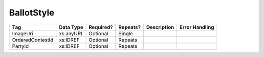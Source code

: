BallotStyle
===========

+--------------------------------+----------------------------------------------------+--------------+------------+--------------------------------------------------------------+----------------------------------------------------+
| Tag                            | Data Type                                          | Required?    | Repeats?   |                                                  Description |                                     Error Handling |
|                                |                                                    |              |            |                                                              |                                                    |
+================================+====================================================+==============+============+==============================================================+====================================================+
| ImageUri                       | xs:anyURI                                          | Optional     | Single     |                                                              |                                                    |
+--------------------------------+----------------------------------------------------+--------------+------------+--------------------------------------------------------------+----------------------------------------------------+
| OrderedContestId               | xs:IDREF                                           | Optional     | Repeats    |                                                              |                                                    |
+--------------------------------+----------------------------------------------------+--------------+------------+--------------------------------------------------------------+----------------------------------------------------+
| PartyId                        | xs:IDREF                                           | Optional     | Repeats    |                                                              |                                                    |
+--------------------------------+----------------------------------------------------+--------------+------------+--------------------------------------------------------------+----------------------------------------------------+

.. code-block:: xml
   :linenos:

   <BallotStyle id="bs00000">
      <OrderedContestId>oc20003</OrderedContestId>
      <OrderedContestId>oc20004</OrderedContestId>
      <OrderedContestId>oc20005</OrderedContestId>
      <OrderedContestId>oc20025</OrderedContestId>
      <OrderedContestId>oc20355</OrderedContestId>
      <OrderedContestId>oc20449</OrderedContestId>
   </BallotStyle>

